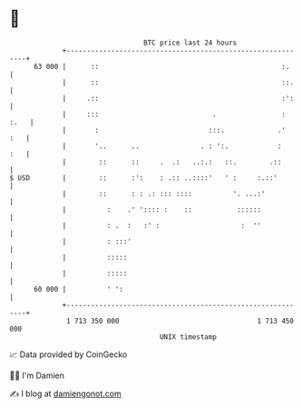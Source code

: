 * 👋

#+begin_example
                                    BTC price last 24 hours                    
                +------------------------------------------------------------+ 
         63 000 |      ::                                             :.     | 
                |      ::                                             ::.    | 
                |     .::                                             :':    | 
                |     :::                            .                : :.   | 
                |       :                           :::.             .'  :   | 
                |       '..      ..               . : ':.            :   :   | 
                |        ::      ::     .  .:   ..:.:   ::.        .::       | 
   $ USD        |        ::      :':    : .:: ..::::'   ' :     :.::'        | 
                |        ::      : : .: ::: ::::          '. ...:'           | 
                |          :    .' ':::: :    ::           ::::::            | 
                |          : .  :   :' :                    :  ''            | 
                |          : :::'                                            | 
                |          :::::                                             | 
                |          :::::                                             | 
         60 000 |          ' ':                                              | 
                +------------------------------------------------------------+ 
                 1 713 350 000                                  1 713 450 000  
                                        UNIX timestamp                         
#+end_example
📈 Data provided by CoinGecko

🧑‍💻 I'm Damien

✍️ I blog at [[https://www.damiengonot.com][damiengonot.com]]
